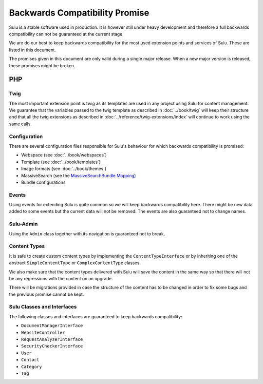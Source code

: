 Backwards Compatibility Promise
===============================

Sulu is a stable software used in production. It is however still under heavy
development and therefore a full backwards compatibility can not be guaranteed
at the current stage.

We are do our best to keep backwards compatibility for the most used extension
points and services of Sulu. These are listed in this document.

The promises given in this document are only valid during a single major
release. When a new major version is released, these promises might be broken.

PHP
---

Twig
~~~~

The most important extension point is twig as its templates are used in any
project using Sulu for content management. We guarantee that the variables
passed to the twig template as described in
:doc:`../book/twig` will keep their
structure and that all the twig extensions as described in
:doc:`../reference/twig-extensions/index` will continue to work using the same
calls.

Configuration
~~~~~~~~~~~~~

There are several configuration files responsible for Sulu's behaviour for which
backwards compatibility is promised:

* Webspace (see :doc:`../book/webspaces`)
* Template (see :doc:`../book/templates`)
* Image formats (see :doc:`../book/themes`)
* MassiveSearch (see the `MassiveSearchBundle Mapping`_)
* Bundle configurations

Events
~~~~~~

Using events for extending Sulu is quite common so we will keep backwards
compatibility here. There might be new data added to some events but the current
data will not be removed. The events are also guaranteed not to change names.

Sulu-Admin
~~~~~~~~~~

Using the ``Admin`` class together with its navigation is guaranteed not to
break.

Content Types
~~~~~~~~~~~~~

It is safe to create custom content types by implementing the
``ContentTypeInterface`` or by inheriting one of the abstract
``SimpleContentType`` or ``ComplexContentType`` classes.

We also make sure that the content types delivered with Sulu will save the
content in the same way so that there will not be any regressions with the
content on an upgrade.

There will be migrations provided in case the structure of the content has to be
changed in order to fix some bugs and the previous promise cannot be kept.

Sulu Classes and Interfaces
~~~~~~~~~~~~~~~~~~~~~~~~~~~

The following classes and interfaces are guaranteed to keep backwards
compatibility:

* ``DocumentManagerInterface``
* ``WebsiteController``
* ``RequestAnalyzerInterface``
* ``SecurityCheckerInterface``
* ``User``
* ``Contact``
* ``Category``
* ``Tag``

.. _MassiveSearchBundle Mapping: http://massivesearchbundle.readthedocs.org/en/latest/mapping.html
